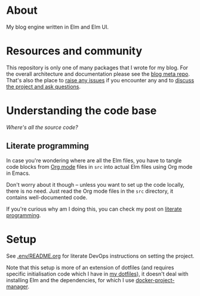 * About

[[https://github.com/jakub-stastny/blog.engine/actions/workflows/test.yml][https://github.com/jakub-stastny/blog.engine/actions/workflows/test.yml/badge.svg]]

My blog engine written in Elm and Elm UI.

* Resources and community

This repository is only one of many packages that I wrote for my blog. For the overall architecture and documentation please see the [[https://github.com/jakub-stastny/blog][blog meta repo]]. That's also the place to [[https://github.com/jakub-stastny/blog/issues][raise any issues]] if you encounter any and to [[https://github.com/jakub-stastny/blog/discussions][discuss the project and ask questions]].

* Understanding the code base

/Where's all the source code?/

** Literate programming

In case you're wondering where are all the Elm files, you have to tangle code blocks from [[https://orgmode.org][Org mode]] files in =src= into actual Elm files using Org mode in Emacs.

Don't worry about it though – unless you want to set up the code locally, there is no need. Just read the Org mode files in the =src= directory, it contains well-documented code.

If you're curious why am I doing this, you can check my post on [[https://github.com/jakub-stastny/blog/blob/master/doc/literate-programming.org][literate programming]].

* Setup

See [[./.env/README.org][.env/README.org]] for literate DevOps instructions on setting the project.

Note that this setup is more of an extension of dotfiles (and requires specific initialisation code which I have in [[https://github.com/jakub-stastny/dotfiles][my dotfiles]]), it doesn't deal with installing Elm and the dependencies, for which I use [[https://github.com/jakub-stastny/docker-project-manager][docker-project-manager]].
